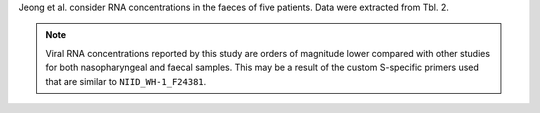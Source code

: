 .. jinja::
   :key: publications/Jeong2020
   :file: docs/publication_template.jinja

Jeong et al. consider RNA concentrations in the faeces of five patients. Data were extracted from Tbl. 2.

.. note::

   Viral RNA concentrations reported by this study are orders of magnitude lower compared with other studies for both nasopharyngeal and faecal samples. This may be a result of the custom S-specific primers used that are similar to ``NIID_WH-1_F24381``.
